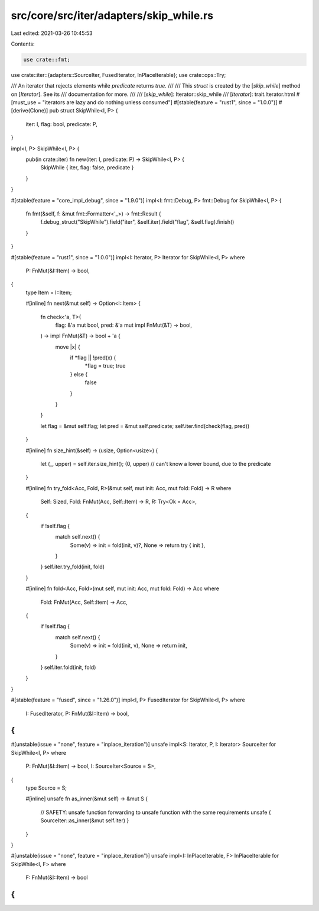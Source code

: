 src/core/src/iter/adapters/skip_while.rs
========================================

Last edited: 2021-03-26 10:45:53

Contents:

.. code-block:: rs

    use crate::fmt;
use crate::iter::{adapters::SourceIter, FusedIterator, InPlaceIterable};
use crate::ops::Try;

/// An iterator that rejects elements while `predicate` returns `true`.
///
/// This `struct` is created by the [`skip_while`] method on [`Iterator`]. See its
/// documentation for more.
///
/// [`skip_while`]: Iterator::skip_while
/// [`Iterator`]: trait.Iterator.html
#[must_use = "iterators are lazy and do nothing unless consumed"]
#[stable(feature = "rust1", since = "1.0.0")]
#[derive(Clone)]
pub struct SkipWhile<I, P> {
    iter: I,
    flag: bool,
    predicate: P,
}

impl<I, P> SkipWhile<I, P> {
    pub(in crate::iter) fn new(iter: I, predicate: P) -> SkipWhile<I, P> {
        SkipWhile { iter, flag: false, predicate }
    }
}

#[stable(feature = "core_impl_debug", since = "1.9.0")]
impl<I: fmt::Debug, P> fmt::Debug for SkipWhile<I, P> {
    fn fmt(&self, f: &mut fmt::Formatter<'_>) -> fmt::Result {
        f.debug_struct("SkipWhile").field("iter", &self.iter).field("flag", &self.flag).finish()
    }
}

#[stable(feature = "rust1", since = "1.0.0")]
impl<I: Iterator, P> Iterator for SkipWhile<I, P>
where
    P: FnMut(&I::Item) -> bool,
{
    type Item = I::Item;

    #[inline]
    fn next(&mut self) -> Option<I::Item> {
        fn check<'a, T>(
            flag: &'a mut bool,
            pred: &'a mut impl FnMut(&T) -> bool,
        ) -> impl FnMut(&T) -> bool + 'a {
            move |x| {
                if *flag || !pred(x) {
                    *flag = true;
                    true
                } else {
                    false
                }
            }
        }

        let flag = &mut self.flag;
        let pred = &mut self.predicate;
        self.iter.find(check(flag, pred))
    }

    #[inline]
    fn size_hint(&self) -> (usize, Option<usize>) {
        let (_, upper) = self.iter.size_hint();
        (0, upper) // can't know a lower bound, due to the predicate
    }

    #[inline]
    fn try_fold<Acc, Fold, R>(&mut self, mut init: Acc, mut fold: Fold) -> R
    where
        Self: Sized,
        Fold: FnMut(Acc, Self::Item) -> R,
        R: Try<Ok = Acc>,
    {
        if !self.flag {
            match self.next() {
                Some(v) => init = fold(init, v)?,
                None => return try { init },
            }
        }
        self.iter.try_fold(init, fold)
    }

    #[inline]
    fn fold<Acc, Fold>(mut self, mut init: Acc, mut fold: Fold) -> Acc
    where
        Fold: FnMut(Acc, Self::Item) -> Acc,
    {
        if !self.flag {
            match self.next() {
                Some(v) => init = fold(init, v),
                None => return init,
            }
        }
        self.iter.fold(init, fold)
    }
}

#[stable(feature = "fused", since = "1.26.0")]
impl<I, P> FusedIterator for SkipWhile<I, P>
where
    I: FusedIterator,
    P: FnMut(&I::Item) -> bool,
{
}

#[unstable(issue = "none", feature = "inplace_iteration")]
unsafe impl<S: Iterator, P, I: Iterator> SourceIter for SkipWhile<I, P>
where
    P: FnMut(&I::Item) -> bool,
    I: SourceIter<Source = S>,
{
    type Source = S;

    #[inline]
    unsafe fn as_inner(&mut self) -> &mut S {
        // SAFETY: unsafe function forwarding to unsafe function with the same requirements
        unsafe { SourceIter::as_inner(&mut self.iter) }
    }
}

#[unstable(issue = "none", feature = "inplace_iteration")]
unsafe impl<I: InPlaceIterable, F> InPlaceIterable for SkipWhile<I, F> where
    F: FnMut(&I::Item) -> bool
{
}


